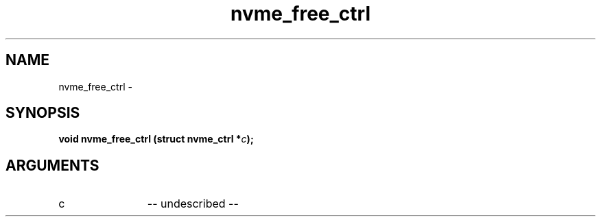 .TH "nvme_free_ctrl" 2 "nvme_free_ctrl" "February 2020" "libnvme Manual"
.SH NAME
nvme_free_ctrl \-
.SH SYNOPSIS
.B "void" nvme_free_ctrl
.BI "(struct nvme_ctrl *" c ");"
.SH ARGUMENTS
.IP "c" 12
-- undescribed --
